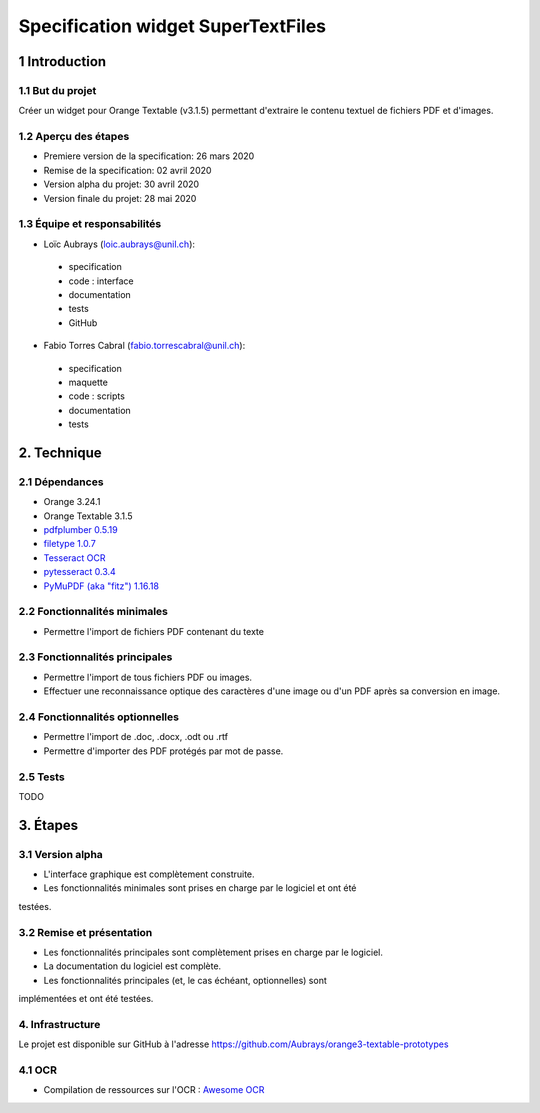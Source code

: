 ################################
Specification widget SuperTextFiles
################################

1 Introduction
**************

1.1 But du projet
=================
Créer un widget pour Orange Textable (v3.1.5) permettant d'extraire le contenu
textuel de fichiers PDF et d'images. 


1.2 Aperçu des étapes
=====================
* Premiere version de la specification: 26 mars 2020
* Remise de la specification: 02 avril 2020
* Version alpha du projet:  30 avril 2020
* Version finale du projet:  28 mai 2020

1.3 Équipe et responsabilités
==============================

* Loïc Aubrays (`loic.aubrays@unil.ch`_):

.. _loic.aubrays@unil.ch: mailto:loic.aubrays@unil.ch

    - specification
    - code : interface
    - documentation
    - tests
    - GitHub

* Fabio Torres Cabral (`fabio.torrescabral@unil.ch`_):

.. _fabio.torrescabral@unil.ch: mailto:fabio.torrescabral@unil.ch

    - specification
    - maquette
    - code : scripts
    - documentation
    - tests

2. Technique
************

2.1 Dépendances
===============

* Orange 3.24.1

* Orange Textable 3.1.5

* `pdfplumber 0.5.19 <https://github.com/jsvine/pdfplumber>`_

* `filetype 1.0.7 <https://pypi.org/project/filetype/>`_ 

* `Tesseract OCR <https://github.com/tesseract-ocr/tesseract>`_ 

* `pytesseract 0.3.4 <https://pypi.org/project/pytesseract/>`__

* `PyMuPDF (aka "fitz") 1.16.18 <https://pypi.org/project/PyMuPDF/>`_

2.2 Fonctionnalités minimales
=============================

* Permettre l'import de fichiers PDF contenant du texte

2.3 Fonctionnalités principales
===============================

* Permettre l'import de tous fichiers PDF ou images.
* Effectuer une reconnaissance optique des caractères d'une image ou d'un PDF après sa conversion en image.

2.4 Fonctionnalités optionnelles
================================
.. image:: images/supertextfiles_optional.png

* Permettre l'import de .doc, .docx, .odt ou .rtf
* Permettre d'importer des PDF protégés par mot de passe.

2.5 Tests
=========

TODO

3. Étapes
*********

3.1 Version alpha
=================
* L'interface graphique est complètement construite.
* Les fonctionnalités minimales sont prises en charge par le logiciel et ont été
testées.

3.2 Remise et présentation
==========================
* Les fonctionnalités principales sont complètement prises en charge par le logiciel.
* La documentation du logiciel est complète.
* Les fonctionnalités principales (et, le cas échéant, optionnelles) sont
implémentées et ont été testées.


4. Infrastructure
=================
Le projet est disponible sur GitHub à l'adresse `https://github.com/Aubrays/orange3-textable-prototypes
<https://github.com/Aubrays/orange3-textable-prototypes>`_

4.1 OCR
==========
* Compilation de ressources sur l'OCR : `Awesome OCR <https://github.com/kba/awesome-ocr>`_
